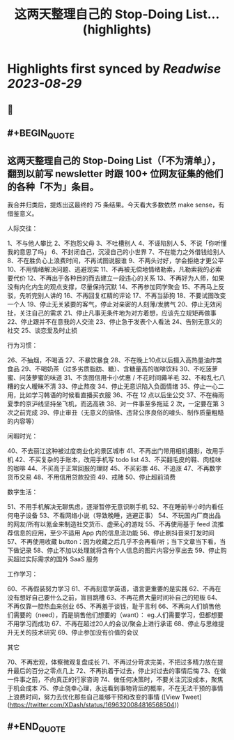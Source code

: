 :PROPERTIES:
:title: 这两天整理自己的 Stop-Doing List... (highlights)
:END:

:PROPERTIES:
:author: [[XDash on Twitter]]
:full-title: "这两天整理自己的 Stop-Doing List..."
:category: [[tweets]]
:url: https://twitter.com/XDash/status/1696320084816568504
:END:

* Highlights first synced by [[Readwise]] [[2023-08-29]]
** 📌
** #+BEGIN_QUOTE
** 这两天整理自己的 Stop-Doing List（「不为清单」），翻到以前写 newsletter 时跟 100+ 位网友征集的他们的各种「不为」条目。

我合并归类后，提炼出这最终的 75 条结果。今天看大多数依然 make sense，有借鉴意义。 

人际交往：

1、不与他人攀比
2、不抱怨父母
3、不吐槽别人
4、不诬陷别人
5、不说「你听懂我的意思了吗」
6、不封闭自己，沉浸自己的小世界
7、不在能力之外借钱给别人
8、不在胜负心上浪费时间，不再试图说服谁
9、不两头讨好，学会拒绝才更公平
10、不用情绪解决问题、逃避现实
11、不再被无偿地情绪勒索，凡勒索我的必索要代价
12、不再出于各种目的而去建立一段违心的关系
13、不再好为人师，如果没有内化内生的观点支撑，尽量保持沉默
14、不再参加同学聚会
15、不再马上反驳，先听完别人讲的
16、不再回复杠精的评论
17、不再当舔狗
18、不要试图改变一个人
19、停止无关紧要的客气，停止对亲密的人刻薄/发脾气
20、停止无效闲扯，关注自己的需求
21、停止凡事无条件地为对方着想，应该先立规矩再做事
22、停止跟并不在意我的人交流
23、停止急于发表个人看法
24、告别无意义的社交
25、谈恋爱及时止损

行为习惯：

26、不抽烟，不喝酒
27、不暴饮暴食
28、不在晚上10点以后摄入高热量油炸类食品
29、不喝奶茶（过多劣质脂肪、糖）、含糖量高的咖啡饮料
30、不吃菠萝蜜、问菠萝蜜的味道
31、不贪图信用卡小优惠 / 不花时间薅羊毛
32、不和乱七八糟的女人暧昧不清
33、停止熬夜
34、停止无意识陷入负面情绪
35、停止一心二用，比如学习韩语的时候看直播买衣服
36、不在 12 点以后坐公交
37、不在梅雨夏季的京沪线坚持坐飞机，而选高铁
38、对一件事至多拖延 2 次，一定要在第 3 次之前完成
39、停止审丑（无意义的搞怪、违背公序良俗的噱头、制作质量粗糙的内容等）

闲暇时光：

40、不去丽江这种被过度商业化的景区城市
41、不再出门带用相机摄影，改用手机
42、不买复杂的手账本，改用手机写 todo list
43、不买翻毛皮的鞋、肉桂味的咖啡
44、不买高于正常回报的理财
45、不买彩票
46、不追涨
47、不再数字货币交易
48、不用信用贷款投资
49、戒赌
50、停止超前消费

数字生活：

51、不用手机解决无聊焦虑，逐渐暂停无意识刷手机
52、不在睡前半小时内看任何电子设备
53、不看网络小说（导致晚睡，逃避正事）
54、不玩国内厂商出品的网友/所有以氪金来制造社交货币、虚荣心的游戏
55、不再使用基于 feed 流推荐信息的应用，至少不适用 App 内的信息流功能
56、停止刷抖音来打发时间
57、不再使用收藏 button：因为收藏之后几乎不会再看/听；当下文章当下看，当下做记录
58、停止不加以处理就将含有个人信息的图片内容分享出去
59、停止购买超过实际需求的国外 SaaS 服务

工作学习：

60、不再假装努力学习
61、不再刻意学英语，语言更重要的是实践
62、不再在没有想好自己要什么之前，盲目跳槽
63、不再花费大量时间补自己的短板
64、不再仅靠一腔热血来创业
65、不再羞于谈钱，耻于言利
66、不再向人们销售他们需要的（need），而是销售他们想要的（want）： eg.人们需要学习，但都想要不用学习而成功
67、不再在超过20人的会议/聚会上进行承诺
68、停止与思维提升无关的技术研究
69、停止参加没有价值的会议

其它

70、不再宏观，体察微观复盘成长
71、不再过分苛求完美，不把过多精力放在提升最后的百分之零点几上
72、不再执着于过去，停止对过去的事情后悔
73、在做一件事之前，不向真正的行家咨询
74、做任何决策时，不要关注沉没成本，聚焦于机会成本
75、停止侥幸心理，永远看到事物背后的概率，不在无法干预的事情上浪费时间，努力去优化那些自己能够干预和改变的事情  ([View Tweet](https://twitter.com/XDash/status/1696320084816568504))
** #+END_QUOTE
